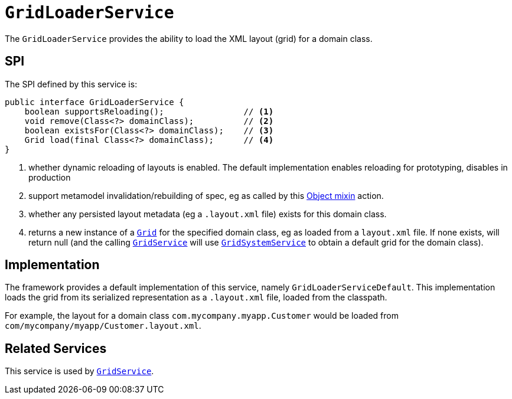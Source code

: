 [[GridLoaderService]]
= `GridLoaderService`
:Notice: Licensed to the Apache Software Foundation (ASF) under one or more contributor license agreements. See the NOTICE file distributed with this work for additional information regarding copyright ownership. The ASF licenses this file to you under the Apache License, Version 2.0 (the "License"); you may not use this file except in compliance with the License. You may obtain a copy of the License at. http://www.apache.org/licenses/LICENSE-2.0 . Unless required by applicable law or agreed to in writing, software distributed under the License is distributed on an "AS IS" BASIS, WITHOUT WARRANTIES OR  CONDITIONS OF ANY KIND, either express or implied. See the License for the specific language governing permissions and limitations under the License.
:page-partial:



The `GridLoaderService` provides the ability to load the XML layout (grid) for a domain class.

== SPI

The SPI defined by this service is:

[source,java]
----
public interface GridLoaderService {
    boolean supportsReloading();                // <1>
    void remove(Class<?> domainClass);          // <2>
    boolean existsFor(Class<?> domainClass);    // <3>
    Grid load(final Class<?> domainClass);      // <4>
}
----
<1> whether dynamic reloading of layouts is enabled.  The default implementation enables reloading for prototyping, disables in production
<2> support metamodel invalidation/rebuilding of spec, eg as called by this xref:refguide:applib-cm:rgcms.adoc#__rgcms_classes_mixins_Object_rebuildMetamodel[Object mixin] action.
<3> whether any persisted layout metadata (eg a `.layout.xml` file) exists for this domain class.
<4> returns a new instance of a xref:refguide:applib-cm:classes/layout.adoc#component[`Grid`] for the specified domain class, eg as loaded from a `layout.xml` file.  If none exists, will return null (and the calling xref:refguide:applib-svc:presentation-layer-spi/GridService.adoc[`GridService`] will use xref:refguide:applib-svc:presentation-layer-spi/GridSystemService.adoc[`GridSystemService`] to obtain a default grid for the domain class).



== Implementation

The framework provides a default implementation of this service, namely `GridLoaderServiceDefault`.  This implementation
loads the grid from its serialized representation as a `.layout.xml` file, loaded from the classpath.

For example, the layout for a domain class `com.mycompany.myapp.Customer` would be loaded from `com/mycompany/myapp/Customer.layout.xml`.



== Related Services

This service is used by xref:refguide:applib-svc:presentation-layer-spi/GridService.adoc[`GridService`].

